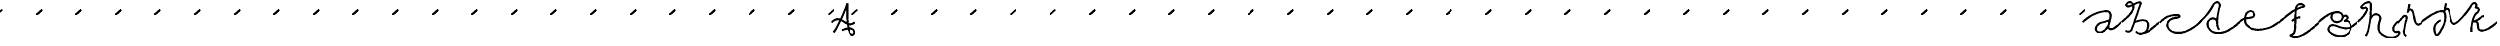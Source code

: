 SplineFontDB: 3.0
FontName: degueule
FullName: degueule
FamilyName: degueule
Weight: Regular
Copyright: Copyright (c) 2014, Je're'my Landes-Nones
UComments: "2014-7-27: Created with FontForge (http://fontforge.org)" 
Version: 001.000
StrokeWidth: 50
ItalicAngle: 0
UnderlinePosition: -100
UnderlineWidth: 50
Ascent: 800
Descent: 200
LayerCount: 2
Layer: 0 0 "Back"  1
Layer: 1 0 "Fore"  0
StrokedFont: 1
XUID: [1021 821 -79046526 10142489]
FSType: 0
OS2Version: 0
OS2_WeightWidthSlopeOnly: 0
OS2_UseTypoMetrics: 1
CreationTime: 1406450755
ModificationTime: 1406477042
PfmFamily: 17
TTFWeight: 400
TTFWidth: 5
LineGap: 90
VLineGap: 0
OS2TypoAscent: 0
OS2TypoAOffset: 1
OS2TypoDescent: 0
OS2TypoDOffset: 1
OS2TypoLinegap: 90
OS2WinAscent: 0
OS2WinAOffset: 1
OS2WinDescent: 0
OS2WinDOffset: 1
HheadAscent: 0
HheadAOffset: 1
HheadDescent: 0
HheadDOffset: 1
OS2Vendor: 'PfEd'
MarkAttachClasses: 1
DEI: 91125
LangName: 1033 
Encoding: ISO8859-1
UnicodeInterp: none
NameList: AGL For New Fonts
DisplaySize: -48
AntiAlias: 1
FitToEm: 1
WinInfo: 22 22 11
BeginPrivate: 0
EndPrivate
Grid
-1000 501 m 0
 2000 501 l 1024
-1000 252 m 0
 2000 252 l 1024
EndSplineSet
TeXData: 1 0 0 346030 173015 115343 0 1048576 115343 783286 444596 497025 792723 393216 433062 380633 303038 157286 324010 404750 52429 2506097 1059062 262144
BeginChars: 256 88

StartChar: e
Encoding: 101 101 0
Width: 1000
VWidth: 0
Flags: W
LayerCount: 2
Back
SplineSet
925 186 m 29
 1065 310 l 1053
-76 186 m 29
 64 310 l 1053
EndSplineSet
Fore
SplineSet
0 252 m 0
 155 418 387 285 387 438 c 0
 387 489.624023438 331.820992455 533.607734425 265 521 c 0
 159 501 135 409.307617188 135 297 c 0
 135 133 334.26953125 52 475 52 c 4
 617 52 853 97 1001 253 c 1024
EndSplineSet
EndChar

StartChar: a
Encoding: 97 97 1
Width: 970
VWidth: 0
Flags: W
LayerCount: 2
Back
SplineSet
-76 186 m 25
 64 310 l 1049
EndSplineSet
Fore
SplineSet
679 309 m 24
 557 230 414.239257812 269.875 347 141 c 0
 311 72 339 -13 439 -13 c 0
 510.568359375 -13 620 99 652 183 c 1024
0 252 m 0
 202 445 450 527 586 527 c 0
 664 527 699 487 699 419 c 0
 699 325 677.809570312 300.576171875 652 183 c 0
 634 101 641 73 703 73 c 0
 785 73 856 153 970 252 c 1024
EndSplineSet
EndChar

StartChar: n
Encoding: 110 110 2
Width: 1000
VWidth: 0
Flags: W
LayerCount: 2
Back
SplineSet
925 436 m 29
 1065 560 l 1053
-76 436 m 29
 64 560 l 1053
EndSplineSet
Fore
SplineSet
0 252 m 4
 121 357 147 435 195 435 c 4
 307 435 53 37 133 37 c 4
 215 37 321 503 485 503 c 4
 633.7578125 503 477.15234375 177.388671875 615 123 c 4
 762 65 881 153 1000 252 c 1028
EndSplineSet
EndChar

StartChar: o
Encoding: 111 111 3
Width: 1000
VWidth: 0
LayerCount: 2
Back
SplineSet
925 184 m 29
 1065 308 l 1053
-76 184 m 29
 64 308 l 1053
EndSplineSet
Fore
SplineSet
0 252 m 0
 111 342 189.181640625 421 255 421 c 4
 345 421 175 400 175 252 c 0
 175 142.232421875 249 56 377 56 c 0
 498.202148438 56 587 214 587 326 c 0
 587 440 514.983398438 482 453 482 c 0
 405 482 373 438 373 394 c 0
 373 252 639 150 747 150 c 0
 803 150 921 173 1000 252 c 1024
EndSplineSet
EndChar

StartChar: s
Encoding: 115 115 4
Width: 578
VWidth: 0
Flags: W
LayerCount: 2
Back
SplineSet
506 186 m 29
 646 310 l 1053
-76 186 m 25
 64 310 l 1049
EndSplineSet
Fore
SplineSet
0 252 m 4
 108 346 182 420 296 501 c 1
 210 446 172 416 172 354 c 0
 172 252 389 285.513671875 389 188 c 0
 389 110 354 54 296 0 c 1
 418 106 487 166 578 252 c 1028
EndSplineSet
EndChar

StartChar: v
Encoding: 118 118 5
Width: 781
VWidth: 0
Flags: W
LayerCount: 2
Back
SplineSet
710 186 m 25
 850 310 l 1049
-76 186 m 25
 64 310 l 1049
EndSplineSet
Fore
SplineSet
0 252 m 0
 188 423 247.166015625 574 312 574 c 0
 346 574 359.209960938 541.984375 356 501 c 0
 343 335 143 252 143 90 c 0
 143 31.9912109375 184.331054688 0 243 0 c 0
 391 0 497 196 497 308 c 0
 497 352.77734375 483 380 449 380 c 0
 409 380 393 355.150390625 393 322 c 0
 393 238 457.908203125 148 593 148 c 0
 667 148 717 188 783 252 c 1024
EndSplineSet
EndChar

StartChar: i
Encoding: 105 105 6
Width: 612
VWidth: 0
Flags: W
LayerCount: 2
Back
SplineSet
533 186 m 29
 673 310 l 1053
-76 186 m 25
 64 310 l 1049
EndSplineSet
Fore
SplineSet
297 712 m 28
 278 630 273 580 249 501 c 5
 268 549 283 580 320 580 c 4
 456 580 364 38 609 252 c 1029
0 252 m 0
 78 313 135 424 185 424 c 0
 231.325195312 424 235 390 217 318 c 0
 187.157226562 198.62890625 176.278320312 162.828125 159 39 c 0
 153 -4 177 -75 215 -95 c 1024
EndSplineSet
EndChar

StartChar: x
Encoding: 120 120 7
Width: 783
VWidth: 0
Flags: W
LayerCount: 2
Back
SplineSet
707 186 m 29
 847 310 l 1053
-76 186 m 25
 64 310 l 1049
EndSplineSet
Fore
SplineSet
581 456 m 0
 477 452 383 356 383 222 c 0
 383 134 445 90 525 90 c 0
 617 90 703 170 783 252 c 1024
0 252 m 0
 107 352 141 424 259 424 c 0
 331 424 383 331.55363983 383 222 c 0
 383 118 249 64 163 38 c 1024
EndSplineSet
EndChar

StartChar: A
Encoding: 65 65 8
Width: 601
VWidth: 0
Flags: W
LayerCount: 2
Back
SplineSet
679 186 m 29
 819 310 l 1053
-76 186 m 25
 64 310 l 1049
EndSplineSet
Fore
SplineSet
51 0 m 0
 155 134 298 454 392 728 c 1
 386 282 399 -62 541 -62 c 0
 638.94921875 -62 623 208 263 52 c 1024
0 252 m 0
 255 501 359 48 601 252 c 1024
EndSplineSet
EndChar

StartChar: E
Encoding: 69 69 9
Width: 1000
VWidth: 0
Flags: W
LayerCount: 2
Back
SplineSet
710 186 m 29
 850 310 l 1053
-76 186 m 29
 64 310 l 1053
EndSplineSet
Fore
SplineSet
925 436 m 29
 1065 560 l 1053
-76 436 m 29
 64 560 l 1053
EndSplineSet
EndChar

StartChar: b
Encoding: 98 98 10
Width: 970
VWidth: 0
Flags: W
LayerCount: 2
Back
SplineSet
896 186 m 25
 1036 310 l 1049
EndSplineSet
Fore
SplineSet
1 253 m 0
 59 303 343 524 291 672 c 0
 239 820 98.4619140625 729.767578125 116 664 c 16
 132 604 279 680 279 680 c 17
 382.16796875 737.174804688 512 784 474 700 c 0
 436 616 262 68 238 42 c 0
 214 16 152 -16 100 36 c 1024
970 252 m 0
 920 207 669.675406746 -26.3115303785 551 -24 c 1024
454 -42 m 25
 454 -42 386 -40 358 14 c 1024
318 245 m 0
 412 286 513.344726562 317.768554688 602 286 c 0
 722 243 674 -54 454 -42 c 1024
EndSplineSet
EndChar

StartChar: h
Encoding: 104 104 11
Width: 1000
VWidth: 0
Flags: W
LayerCount: 2
Back
SplineSet
909 173 m 17
 952.879882812 211.643554688 963.836914062 218.514648438 1049 297 c 1033
-76 186 m 25
 64 310 l 1049
EndSplineSet
Fore
SplineSet
1000 252 m 0
 832 109 878 -37 1000 0 c 0
 1122 37 991.021812713 -261.736553288 660 -101 c 0
 452 0 533.581026538 206.700678967 562 301 c 0
 606 447 394 521 314 313 c 1024
0 252 m 0
 198 419 316 639 170 601 c 0
 -85.3832050255 534.530398692 329.873525642 896.082564032 334 665 c 0
 336 553 314 23 202 -103 c 1024
EndSplineSet
EndChar

StartChar: uni0082
Encoding: 130 130 12
Width: 1000
VWidth: 0
Flags: W
LayerCount: 2
Fore
SplineSet
925 436 m 29
 1065 560 l 1053
-76 436 m 29
 64 560 l 1053
EndSplineSet
EndChar

StartChar: r
Encoding: 114 114 13
Width: 1000
VWidth: 0
Flags: W
LayerCount: 2
Fore
SplineSet
925 436 m 29
 1065 560 l 1053
-76 436 m 29
 64 560 l 1053
EndSplineSet
EndChar

StartChar: B
Encoding: 66 66 14
Width: 1000
VWidth: 0
Flags: W
LayerCount: 2
Fore
SplineSet
925 436 m 29
 1065 560 l 1053
-76 436 m 29
 64 560 l 1053
EndSplineSet
EndChar

StartChar: C
Encoding: 67 67 15
Width: 1000
VWidth: 0
Flags: W
LayerCount: 2
Fore
SplineSet
925 436 m 29
 1065 560 l 1053
-76 436 m 29
 64 560 l 1053
EndSplineSet
EndChar

StartChar: D
Encoding: 68 68 16
Width: 1000
VWidth: 0
Flags: W
LayerCount: 2
Fore
SplineSet
925 436 m 29
 1065 560 l 1053
-76 436 m 29
 64 560 l 1053
EndSplineSet
EndChar

StartChar: F
Encoding: 70 70 17
Width: 1000
VWidth: 0
LayerCount: 2
Back
SplineSet
925 436 m 29
 1065 560 l 1053
-76 436 m 29
 64 560 l 1053
EndSplineSet
EndChar

StartChar: G
Encoding: 71 71 18
Width: 1000
VWidth: 0
Flags: W
LayerCount: 2
Fore
SplineSet
925 436 m 29
 1065 560 l 1053
-76 436 m 29
 64 560 l 1053
EndSplineSet
EndChar

StartChar: H
Encoding: 72 72 19
Width: 1000
VWidth: 0
Flags: W
LayerCount: 2
Fore
SplineSet
925 436 m 29
 1065 560 l 1053
-76 436 m 29
 64 560 l 1053
EndSplineSet
EndChar

StartChar: I
Encoding: 73 73 20
Width: 1000
VWidth: 0
Flags: W
LayerCount: 2
Fore
SplineSet
925 436 m 29
 1065 560 l 1053
-76 436 m 29
 64 560 l 1053
EndSplineSet
EndChar

StartChar: J
Encoding: 74 74 21
Width: 1000
VWidth: 0
Flags: W
LayerCount: 2
Fore
SplineSet
925 436 m 29
 1065 560 l 1053
-76 436 m 29
 64 560 l 1053
EndSplineSet
EndChar

StartChar: L
Encoding: 76 76 22
Width: 1000
VWidth: 0
Flags: W
LayerCount: 2
Fore
SplineSet
925 436 m 29
 1065 560 l 1053
-76 436 m 29
 64 560 l 1053
EndSplineSet
EndChar

StartChar: W
Encoding: 87 87 23
Width: 1000
VWidth: 0
Flags: W
LayerCount: 2
Fore
SplineSet
925 436 m 29
 1065 560 l 1053
-76 436 m 29
 64 560 l 1053
EndSplineSet
EndChar

StartChar: grave
Encoding: 96 96 24
Width: 1000
VWidth: 0
Flags: W
LayerCount: 2
Fore
SplineSet
925 436 m 29
 1065 560 l 1053
-76 436 m 29
 64 560 l 1053
EndSplineSet
EndChar

StartChar: f
Encoding: 102 102 25
Width: 1000
VWidth: 0
Flags: WO
LayerCount: 2
Back
SplineSet
915 177 m 25
 1055 301 l 1049
-76 184 m 29
 64 308 l 1053
EndSplineSet
Fore
SplineSet
403 57 m 25
 403 57 407 -39 281 -63 c 1
 415 -163 611 -113 1000 252 c 1025
403 57 m 0
 424.05078125 137.155273438 407.70071986 260.376984661 430 580 c 0
 448 838 730 670 606 648 c 0
 416.788085938 614.430664062 239 465 0 252 c 1024
330 296 m 0
 374 332 466 396 538 386 c 1024
EndSplineSet
EndChar

StartChar: K
Encoding: 75 75 26
Width: 1000
VWidth: 0
Flags: W
LayerCount: 2
Fore
SplineSet
925 436 m 29
 1065 560 l 1053
-76 436 m 29
 64 560 l 1053
EndSplineSet
EndChar

StartChar: M
Encoding: 77 77 27
Width: 1000
VWidth: 0
Flags: W
LayerCount: 2
Fore
SplineSet
925 436 m 29
 1065 560 l 1053
-76 436 m 29
 64 560 l 1053
EndSplineSet
EndChar

StartChar: N
Encoding: 78 78 28
Width: 1000
VWidth: 0
Flags: W
LayerCount: 2
Fore
SplineSet
925 436 m 29
 1065 560 l 1053
-76 436 m 29
 64 560 l 1053
EndSplineSet
EndChar

StartChar: O
Encoding: 79 79 29
Width: 1000
VWidth: 0
Flags: W
LayerCount: 2
Fore
SplineSet
925 436 m 29
 1065 560 l 1053
-76 436 m 29
 64 560 l 1053
EndSplineSet
EndChar

StartChar: P
Encoding: 80 80 30
Width: 1000
VWidth: 0
Flags: W
LayerCount: 2
Fore
SplineSet
925 436 m 29
 1065 560 l 1053
-76 436 m 29
 64 560 l 1053
EndSplineSet
EndChar

StartChar: Q
Encoding: 81 81 31
Width: 1000
VWidth: 0
Flags: W
LayerCount: 2
Fore
SplineSet
925 436 m 29
 1065 560 l 1053
-76 436 m 29
 64 560 l 1053
EndSplineSet
EndChar

StartChar: R
Encoding: 82 82 32
Width: 1000
VWidth: 0
Flags: W
LayerCount: 2
Fore
SplineSet
925 436 m 29
 1065 560 l 1053
-76 436 m 29
 64 560 l 1053
EndSplineSet
EndChar

StartChar: S
Encoding: 83 83 33
Width: 1000
VWidth: 0
Flags: W
LayerCount: 2
Fore
SplineSet
925 436 m 29
 1065 560 l 1053
-76 436 m 29
 64 560 l 1053
EndSplineSet
EndChar

StartChar: T
Encoding: 84 84 34
Width: 1000
VWidth: 0
Flags: W
LayerCount: 2
Fore
SplineSet
925 436 m 29
 1065 560 l 1053
-76 436 m 29
 64 560 l 1053
EndSplineSet
EndChar

StartChar: U
Encoding: 85 85 35
Width: 1000
VWidth: 0
Flags: W
LayerCount: 2
Fore
SplineSet
925 436 m 29
 1065 560 l 1053
-76 436 m 29
 64 560 l 1053
EndSplineSet
EndChar

StartChar: V
Encoding: 86 86 36
Width: 1000
VWidth: 0
Flags: W
LayerCount: 2
Fore
SplineSet
925 436 m 29
 1065 560 l 1053
-76 436 m 29
 64 560 l 1053
EndSplineSet
EndChar

StartChar: X
Encoding: 88 88 37
Width: 1000
VWidth: 0
Flags: W
LayerCount: 2
Fore
SplineSet
925 436 m 29
 1065 560 l 1053
-76 436 m 29
 64 560 l 1053
EndSplineSet
EndChar

StartChar: Y
Encoding: 89 89 38
Width: 1000
VWidth: 0
Flags: W
LayerCount: 2
Fore
SplineSet
925 436 m 29
 1065 560 l 1053
-76 436 m 29
 64 560 l 1053
EndSplineSet
EndChar

StartChar: Z
Encoding: 90 90 39
Width: 1000
VWidth: 0
Flags: W
LayerCount: 2
Fore
SplineSet
925 436 m 29
 1065 560 l 1053
-76 436 m 29
 64 560 l 1053
EndSplineSet
EndChar

StartChar: bracketleft
Encoding: 91 91 40
Width: 1000
VWidth: 0
Flags: W
LayerCount: 2
Fore
SplineSet
925 436 m 29
 1065 560 l 1053
-76 436 m 29
 64 560 l 1053
EndSplineSet
EndChar

StartChar: backslash
Encoding: 92 92 41
Width: 1000
VWidth: 0
Flags: W
LayerCount: 2
Fore
SplineSet
925 436 m 29
 1065 560 l 1053
-76 436 m 29
 64 560 l 1053
EndSplineSet
EndChar

StartChar: bracketright
Encoding: 93 93 42
Width: 1000
VWidth: 0
Flags: W
LayerCount: 2
Fore
SplineSet
925 436 m 29
 1065 560 l 1053
-76 436 m 29
 64 560 l 1053
EndSplineSet
EndChar

StartChar: asciicircum
Encoding: 94 94 43
Width: 1000
VWidth: 0
Flags: W
LayerCount: 2
Fore
SplineSet
925 436 m 29
 1065 560 l 1053
-76 436 m 29
 64 560 l 1053
EndSplineSet
EndChar

StartChar: underscore
Encoding: 95 95 44
Width: 1000
VWidth: 0
Flags: W
LayerCount: 2
Fore
SplineSet
925 436 m 29
 1065 560 l 1053
-76 436 m 29
 64 560 l 1053
EndSplineSet
EndChar

StartChar: c
Encoding: 99 99 45
Width: 1000
VWidth: 0
Flags: W
LayerCount: 2
Fore
SplineSet
0 252 m 0
 82 324 201 462 476 436 c 0
 500.22302806 433.709822802 534 382 428 370 c 0
 387.809570312 365.450195312 218 366 194 204 c 0
 170 42 496 -204 1000 252 c 1024
925 186 m 25
 1065 310 l 1049
EndSplineSet
EndChar

StartChar: d
Encoding: 100 100 46
Width: 1000
VWidth: 0
Flags: W
LayerCount: 2
Back
SplineSet
905 166 m 29
 1045 290 l 1053
-76 184 m 25
 64 308 l 1049
EndSplineSet
Fore
SplineSet
438 252 m 0
 406 423 149 330 205 150 c 0
 261 -30 540 -178 1000 252 c 1024
0 252 m 0
 114 352 252.278740234 510.648073087 330 662 c 0
 406 810 532 744 502 638 c 0
 472 532 376.735351562 147.78515625 495 65 c 1024
EndSplineSet
EndChar

StartChar: z
Encoding: 122 122 47
Width: 1000
VWidth: 0
Flags: W
LayerCount: 2
Fore
SplineSet
925 436 m 29
 1065 560 l 1053
-76 436 m 29
 64 560 l 1053
EndSplineSet
EndChar

StartChar: g
Encoding: 103 103 48
Width: 1000
VWidth: 0
Flags: W
LayerCount: 2
Back
SplineSet
913 177 m 29
 1053 301 l 1053
-76 186 m 29
 64 310 l 1053
EndSplineSet
Fore
SplineSet
604 377 m 0
 710 471 796 347 640 275 c 1
 826 343 919.69127468 4.53978889846 648 -91 c 0
 466 -155 134 5.68434188608e-14 284 153 c 0
 368.008926637 238.68910517 589.61328125 39.09765625 790 109 c 0
 876 139 1000 252 1000 252 c 1025
0 252 m 0
 84 323 264 501 464 501 c 0
 664 501 642 252 458 252 c 0
 274 252 276 501 464 501 c 1024
EndSplineSet
EndChar

StartChar: j
Encoding: 106 106 49
Width: 924
VWidth: 0
Flags: W
LayerCount: 2
Back
SplineSet
826 164 m 29
 966 288 l 1053
-94 169 m 25
 46 293 l 1049
EndSplineSet
Fore
SplineSet
612 712 m 24
 593 630 588 580 564 501 c 1
 583 549 598 580 635 580 c 0
 771 580 679 38 924 252 c 1025
0 252 m 0
 144 381 480 589 560 501 c 0
 640 413 590 112 376 -102 c 0
 365.392796667 -112.607203333 204 170 474 286 c 1024
EndSplineSet
EndChar

StartChar: k
Encoding: 107 107 50
Width: 1000
VWidth: 0
Flags: W
LayerCount: 2
Back
SplineSet
925 187 m 29
 1065 311 l 1053
-76 186 m 29
 64 310 l 1053
EndSplineSet
Fore
SplineSet
584 364 m 25
 584 364 611 399 656 394 c 1024
370 252 m 0
 505 282 553.111118191 333.969142686 584 364 c 1024
1000 252 m 0
 900 169 699.985461199 -17.1479747148 556 41 c 0
 452 83 592 312 370 252 c 1024
0 252 m 0
 80 323 242 491 330 647 c 4
 418 803 519 678 443 602 c 5
 545 628 562.319573511 522.119737545 463 461 c 4
 398 421 320 105 346 0 c 1024
EndSplineSet
EndChar

StartChar: l
Encoding: 108 108 51
Width: 1000
VWidth: 0
Flags: W
LayerCount: 2
Back
SplineSet
905 169 m 25
 1045 293 l 1049
-76 185 m 25
 64 309 l 1049
EndSplineSet
Fore
SplineSet
0 252 m 0
 116 355 586 811 654 723 c 0
 722 635 260.8921594 -124.397759829 74 -71 c 0
 -66 -31 68 175 332 23 c 0
 596 -129 894 161 1000 252 c 1024
EndSplineSet
EndChar

StartChar: m
Encoding: 109 109 52
Width: 1000
VWidth: 0
Flags: W
LayerCount: 2
Back
SplineSet
925 186 m 25
 1065 310 l 1049
-76 185 m 25
 64 309 l 1049
EndSplineSet
Fore
SplineSet
0 252 m 4
 96 339 256 501 207 252 c 4
 140.206312688 -87.4209824618 258 -49 284 67 c 4
 310 183 271 460 385 427 c 4
 492.512695312 395.877929688 417.27734375 -14.1650390625 460 -42 c 4
 526 -85 530 -4 546 252 c 4
 562 508 666.1875 607.502929688 700 198 c 4
 718 -20 954 214 1000 252 c 1028
EndSplineSet
EndChar

StartChar: p
Encoding: 112 112 53
Width: 1000
VWidth: 0
Flags: W
LayerCount: 2
Fore
SplineSet
925 436 m 29
 1065 560 l 1053
-76 436 m 29
 64 560 l 1053
EndSplineSet
EndChar

StartChar: q
Encoding: 113 113 54
Width: 1000
VWidth: 0
Flags: W
LayerCount: 2
Fore
SplineSet
925 436 m 29
 1065 560 l 1053
-76 436 m 29
 64 560 l 1053
EndSplineSet
EndChar

StartChar: t
Encoding: 116 116 55
Width: 1000
VWidth: 0
Flags: W
LayerCount: 2
Fore
SplineSet
925 436 m 29
 1065 560 l 1053
-76 436 m 29
 64 560 l 1053
EndSplineSet
EndChar

StartChar: u
Encoding: 117 117 56
Width: 1000
VWidth: 0
Flags: W
LayerCount: 2
Fore
SplineSet
925 436 m 29
 1065 560 l 1053
-76 436 m 29
 64 560 l 1053
EndSplineSet
EndChar

StartChar: w
Encoding: 119 119 57
Width: 1000
VWidth: 0
Flags: W
LayerCount: 2
Fore
SplineSet
925 436 m 29
 1065 560 l 1053
-76 436 m 29
 64 560 l 1053
EndSplineSet
EndChar

StartChar: y
Encoding: 121 121 58
Width: 1000
VWidth: 0
Flags: W
LayerCount: 2
Fore
SplineSet
925 436 m 29
 1065 560 l 1053
-76 436 m 29
 64 560 l 1053
EndSplineSet
EndChar

StartChar: braceleft
Encoding: 123 123 59
Width: 1000
VWidth: 0
Flags: W
LayerCount: 2
Fore
SplineSet
925 436 m 29
 1065 560 l 1053
-76 436 m 29
 64 560 l 1053
EndSplineSet
EndChar

StartChar: bar
Encoding: 124 124 60
Width: 1000
VWidth: 0
Flags: W
LayerCount: 2
Fore
SplineSet
925 436 m 29
 1065 560 l 1053
-76 436 m 29
 64 560 l 1053
EndSplineSet
EndChar

StartChar: braceright
Encoding: 125 125 61
Width: 1000
VWidth: 0
Flags: W
LayerCount: 2
Fore
SplineSet
925 436 m 29
 1065 560 l 1053
-76 436 m 29
 64 560 l 1053
EndSplineSet
EndChar

StartChar: asciitilde
Encoding: 126 126 62
Width: 1000
VWidth: 0
Flags: W
LayerCount: 2
Fore
SplineSet
925 436 m 29
 1065 560 l 1053
-76 436 m 29
 64 560 l 1053
EndSplineSet
EndChar

StartChar: uni007F
Encoding: 127 127 63
Width: 1000
VWidth: 0
Flags: W
LayerCount: 2
Fore
SplineSet
925 436 m 29
 1065 560 l 1053
-76 436 m 29
 64 560 l 1053
EndSplineSet
EndChar

StartChar: uni0080
Encoding: 128 128 64
Width: 1000
VWidth: 0
Flags: W
LayerCount: 2
Fore
SplineSet
925 436 m 29
 1065 560 l 1053
-76 436 m 29
 64 560 l 1053
EndSplineSet
EndChar

StartChar: uni0081
Encoding: 129 129 65
Width: 1000
VWidth: 0
Flags: W
LayerCount: 2
Fore
SplineSet
925 436 m 29
 1065 560 l 1053
-76 436 m 29
 64 560 l 1053
EndSplineSet
EndChar

StartChar: uni0083
Encoding: 131 131 66
Width: 1000
VWidth: 0
Flags: W
LayerCount: 2
Fore
SplineSet
925 436 m 29
 1065 560 l 1053
-76 436 m 29
 64 560 l 1053
EndSplineSet
EndChar

StartChar: comma
Encoding: 44 44 67
Width: 1000
VWidth: 0
Flags: W
LayerCount: 2
Fore
SplineSet
925 436 m 29
 1065 560 l 1053
-76 436 m 29
 64 560 l 1053
EndSplineSet
EndChar

StartChar: hyphen
Encoding: 45 45 68
Width: 1000
VWidth: 0
Flags: W
LayerCount: 2
Fore
SplineSet
925 436 m 29
 1065 560 l 1053
-76 436 m 29
 64 560 l 1053
EndSplineSet
EndChar

StartChar: period
Encoding: 46 46 69
Width: 1000
VWidth: 0
Flags: W
LayerCount: 2
Fore
SplineSet
925 436 m 29
 1065 560 l 1053
-76 436 m 29
 64 560 l 1053
EndSplineSet
EndChar

StartChar: slash
Encoding: 47 47 70
Width: 1000
VWidth: 0
Flags: W
LayerCount: 2
Fore
SplineSet
925 436 m 29
 1065 560 l 1053
-76 436 m 29
 64 560 l 1053
EndSplineSet
EndChar

StartChar: zero
Encoding: 48 48 71
Width: 1000
VWidth: 0
Flags: W
LayerCount: 2
Fore
SplineSet
925 436 m 29
 1065 560 l 1053
-76 436 m 29
 64 560 l 1053
EndSplineSet
EndChar

StartChar: one
Encoding: 49 49 72
Width: 1000
VWidth: 0
Flags: W
LayerCount: 2
Fore
SplineSet
925 436 m 29
 1065 560 l 1053
-76 436 m 29
 64 560 l 1053
EndSplineSet
EndChar

StartChar: two
Encoding: 50 50 73
Width: 1000
VWidth: 0
Flags: W
LayerCount: 2
Fore
SplineSet
925 436 m 29
 1065 560 l 1053
-76 436 m 29
 64 560 l 1053
EndSplineSet
EndChar

StartChar: three
Encoding: 51 51 74
Width: 1000
VWidth: 0
Flags: W
LayerCount: 2
Fore
SplineSet
925 436 m 29
 1065 560 l 1053
-76 436 m 29
 64 560 l 1053
EndSplineSet
EndChar

StartChar: four
Encoding: 52 52 75
Width: 1000
VWidth: 0
Flags: W
LayerCount: 2
Fore
SplineSet
925 436 m 29
 1065 560 l 1053
-76 436 m 29
 64 560 l 1053
EndSplineSet
EndChar

StartChar: five
Encoding: 53 53 76
Width: 1000
VWidth: 0
Flags: W
LayerCount: 2
Fore
SplineSet
925 436 m 29
 1065 560 l 1053
-76 436 m 29
 64 560 l 1053
EndSplineSet
EndChar

StartChar: six
Encoding: 54 54 77
Width: 1000
VWidth: 0
Flags: W
LayerCount: 2
Fore
SplineSet
925 436 m 29
 1065 560 l 1053
-76 436 m 29
 64 560 l 1053
EndSplineSet
EndChar

StartChar: seven
Encoding: 55 55 78
Width: 1000
VWidth: 0
Flags: W
LayerCount: 2
Fore
SplineSet
925 436 m 29
 1065 560 l 1053
-76 436 m 29
 64 560 l 1053
EndSplineSet
EndChar

StartChar: eight
Encoding: 56 56 79
Width: 1000
VWidth: 0
Flags: W
LayerCount: 2
Fore
SplineSet
925 436 m 29
 1065 560 l 1053
-76 436 m 29
 64 560 l 1053
EndSplineSet
EndChar

StartChar: nine
Encoding: 57 57 80
Width: 1000
VWidth: 0
Flags: W
LayerCount: 2
Fore
SplineSet
925 436 m 29
 1065 560 l 1053
-76 436 m 29
 64 560 l 1053
EndSplineSet
EndChar

StartChar: colon
Encoding: 58 58 81
Width: 1000
VWidth: 0
Flags: W
LayerCount: 2
Fore
SplineSet
925 436 m 29
 1065 560 l 1053
-76 436 m 29
 64 560 l 1053
EndSplineSet
EndChar

StartChar: semicolon
Encoding: 59 59 82
Width: 1000
VWidth: 0
Flags: W
LayerCount: 2
Fore
SplineSet
925 436 m 29
 1065 560 l 1053
-76 436 m 29
 64 560 l 1053
EndSplineSet
EndChar

StartChar: less
Encoding: 60 60 83
Width: 1000
VWidth: 0
Flags: W
LayerCount: 2
Fore
SplineSet
925 436 m 29
 1065 560 l 1053
-76 436 m 29
 64 560 l 1053
EndSplineSet
EndChar

StartChar: equal
Encoding: 61 61 84
Width: 1000
VWidth: 0
Flags: W
LayerCount: 2
Fore
SplineSet
925 436 m 29
 1065 560 l 1053
-76 436 m 29
 64 560 l 1053
EndSplineSet
EndChar

StartChar: greater
Encoding: 62 62 85
Width: 1000
VWidth: 0
Flags: W
LayerCount: 2
Fore
SplineSet
925 436 m 29
 1065 560 l 1053
-76 436 m 29
 64 560 l 1053
EndSplineSet
EndChar

StartChar: question
Encoding: 63 63 86
Width: 1000
VWidth: 0
Flags: W
LayerCount: 2
Fore
SplineSet
925 436 m 29
 1065 560 l 1053
-76 436 m 29
 64 560 l 1053
EndSplineSet
EndChar

StartChar: at
Encoding: 64 64 87
Width: 1000
VWidth: 0
Flags: W
LayerCount: 2
Fore
SplineSet
925 436 m 29
 1065 560 l 1053
-76 436 m 29
 64 560 l 1053
EndSplineSet
EndChar
EndChars
EndSplineFont

